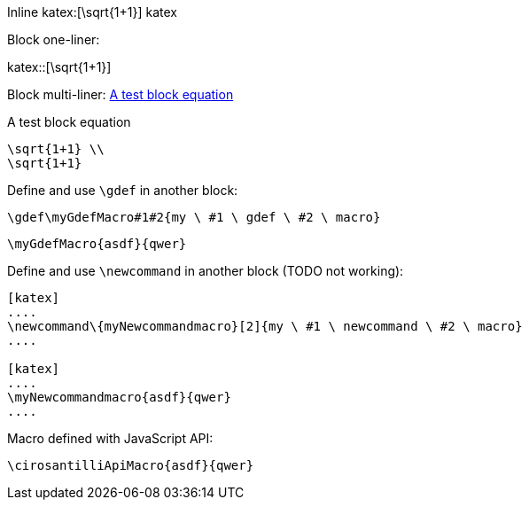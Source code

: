 :katex-font-size: 1.5em
:katex-version: 0.10.2

Inline katex:[\sqrt{1+1}] katex

Block one-liner:

katex::[\sqrt{1+1}]

Block multi-liner: xref:math-test-math[]

[katex,id=math-test-math]
.A test block equation
[katex]
....
\sqrt{1+1} \\
\sqrt{1+1}
....

Define and use `\gdef` in another block:

[katex]
....
\gdef\myGdefMacro#1#2{my \ #1 \ gdef \ #2 \ macro}
....

[katex]
....
\myGdefMacro{asdf}{qwer}
....

Define and use `\newcommand` in another block (TODO not working):

.....
[katex]
....
\newcommand\{myNewcommandmacro}[2]{my \ #1 \ newcommand \ #2 \ macro}
....

[katex]
....
\myNewcommandmacro{asdf}{qwer}
....
.....

Macro defined with JavaScript API:

[katex]
....
\cirosantilliApiMacro{asdf}{qwer}
....
